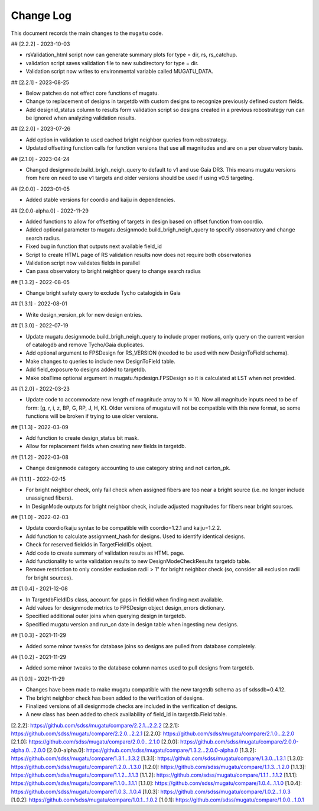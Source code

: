.. _mugatu-changelog:

==========
Change Log
==========

This document records the main changes to the ``mugatu`` code.

## [2.2.2] - 2023-10-03

* rsValidation_html script now can generate summary plots for type = dir, rs, rs_catchup.
* validation script saves validation file to new subdirectory for type = dir.
* Validation script now writes to environmental variable called MUGATU_DATA.

## [2.2.1] - 2023-08-25

* Below patches do not effect core functions of mugatu.
* Change to replacement of designs in targetdb with custom designs to recognize previously defined custom fields.
* Add designid_status column to results form validation script so designs created in a previous robostrategy run can be ignored when analyzing validation results.

## [2.2.0] - 2023-07-26

* Add option in validation to used cached bright neighbor queries from robostrategy.
* Updated offsetting function calls for function versions that use all magnitudes and are on a per observatory basis.

## [2.1.0] - 2023-04-24

* Changed designmode.build_brigh_neigh_query to default to v1 and use Gaia DR3. This means mugatu versions from here on need to use v1 targets and older versions should be used if using v0.5 targeting.

## [2.0.0] - 2023-01-05

* Added stable versions for coordio and kaiju in dependencies.

## [2.0.0-alpha.0] - 2022-11-29

* Added functions to allow for offsetting of targets in design based on offset function from coordio.
* Added optional parameter to mugatu.designmode.build_brigh_neigh_query to specify observatory and change search radius.
* Fixed bug in function that outputs next available field_id
* Script to create HTML page of RS validation results now does not require both observatories
* Validation script now validates fields in parallel
* Can pass observatory to bright neighbor query to change search radius

## [1.3.2] - 2022-08-05

* Change bright safety query to exclude Tycho catalogids in Gaia

## [1.3.1] - 2022-08-01

* Write design_version_pk for new design entries.

## [1.3.0] - 2022-07-19

* Update mugatu.designmode.build_brigh_neigh_query to include proper motions, only query on the current version of catalogdb and remove Tycho/Gaia duplicates.
* Add optional argument to FPSDesign for RS_VERSION (needed to be used with new DesignToField schema).
* Make changes to queries to include new DesignToField table.
* Add field_exposure to designs added to targetdb.
* Make obsTime optional argument in mugatu.fspdesign.FPSDesign so it is calculated at LST when not provided.

## [1.2.0] - 2022-03-23

* Update code to accommodate new length of magnitude array to N = 10. Now all magnitude inputs need to be of form: [g, r, i, z, BP, G, RP, J, H, K]. Older versions of mugatu will not be compatible with this new format, so some functions will be broken if trying to use older versions.

## [1.1.3] - 2022-03-09

* Add function to create design_status bit mask.
* Allow for replacement fields when creating new fields in targetdb.

## [1.1.2] - 2022-03-08

* Change designmode category accounting to use category string and not carton_pk.

## [1.1.1] - 2022-02-15

* For bright neighbor check, only fail check when assigned fibers are too near a bright source (i.e. no longer include unassigned fibers).
* In DesignMode outputs for bright neighbor check, include adjusted magnitudes for fibers near bright sources.

## [1.1.0] - 2022-02-03

* Update coordio/kaiju syntax to be compatible with coordio=1.2.1 and kaiju=1.2.2.
* Add function to calculate assignment_hash for designs. Used to identify identical designs.
* Check for reserved fieldids  in TargetFieldIDs object.
* Add code to create summary of validation results as HTML page.
* Add functionality to write validation results to new DesignModeCheckResults targetdb table.
* Remove restriction to only consider exclusion radii > 1" for bright neighbor check (so, consider all exclusion radii for bright sources).

## [1.0.4] - 2021-12-08

* In TargetdbFieldIDs class, account for gaps in fieldid when finding next available.
* Add values for designmode metrics to FPSDesign object design_errors dictionary.
* Specified additional outer joins when querying design in targetdb.
* Specified mugatu version and run_on date in design table when ingesting new designs.

## [1.0.3] - 2021-11-29

* Added some minor tweaks for database joins so designs are pulled from database completely.

## [1.0.2] - 2021-11-29

* Added some minor tweaks to the database column names used to pull designs from targetdb.

## [1.0.1] - 2021-11-29

* Changes have been made to make mugatu compatible with the new targetdb schema as of sdssdb=0.4.12.
* The bright neighbor check has been added to the verification of designs.
* Finalized versions of all designmode checks are included in the verification of designs.
* A new class has been added to check availability of field_id in targetdb.Field table.

[2.2.2]: https://github.com/sdss/mugatu/compare/2.2.1...2.2.2
[2.2.1]: https://github.com/sdss/mugatu/compare/2.2.0...2.2.1
[2.2.0]: https://github.com/sdss/mugatu/compare/2.1.0...2.2.0
[2.1.0]: https://github.com/sdss/mugatu/compare/2.0.0...2.1.0
[2.0.0]: https://github.com/sdss/mugatu/compare/2.0.0-alpha.0...2.0.0
[2.0.0-alpha.0]: https://github.com/sdss/mugatu/compare/1.3.2...2.0.0-alpha.0
[1.3.2]: https://github.com/sdss/mugatu/compare/1.3.1...1.3.2
[1.3.1]: https://github.com/sdss/mugatu/compare/1.3.0...1.3.1
[1.3.0]: https://github.com/sdss/mugatu/compare/1.2.0...1.3.0
[1.2.0]: https://github.com/sdss/mugatu/compare/1.1.3...1.2.0
[1.1.3]: https://github.com/sdss/mugatu/compare/1.1.2...1.1.3
[1.1.2]: https://github.com/sdss/mugatu/compare/1.1.1...1.1.2
[1.1.1]: https://github.com/sdss/mugatu/compare/1.1.0...1.1.1
[1.1.0]: https://github.com/sdss/mugatu/compare/1.0.4...1.1.0
[1.0.4]: https://github.com/sdss/mugatu/compare/1.0.3...1.0.4
[1.0.3]: https://github.com/sdss/mugatu/compare/1.0.2...1.0.3
[1.0.2]: https://github.com/sdss/mugatu/compare/1.0.1...1.0.2
[1.0.1]: https://github.com/sdss/mugatu/compare/1.0.0...1.0.1
